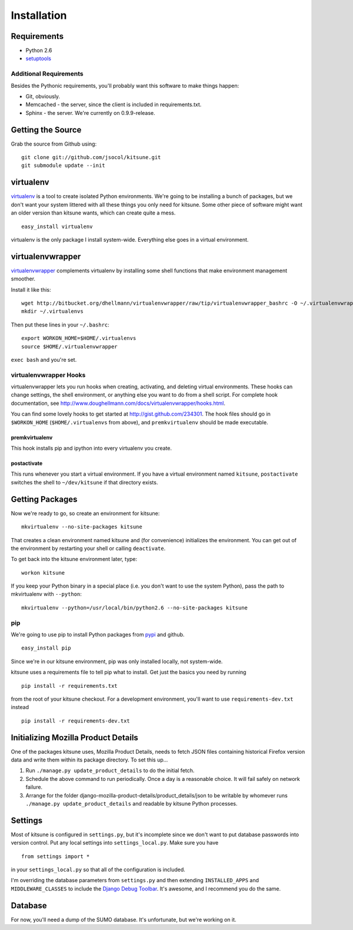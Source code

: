 ============
Installation
============


Requirements
------------

* Python 2.6

* `setuptools <http://pypi.python.org/pypi/setuptools#downloads>`_


Additional Requirements
~~~~~~~~~~~~~~~~~~~~~~~

Besides the Pythonic requirements, you'll probably want this software to make
things happen:

* Git, obviously.
* Memcached - the server, since the client is included in requirements.txt.
* Sphinx - the server. We're currently on 0.9.9-release.


Getting the Source
------------------

Grab the source from Github using::

    git clone git://github.com/jsocol/kitsune.git
    git submodule update --init


virtualenv
----------

`virtualenv <http://pypi.python.org/pypi/virtualenv>`_ is a tool to create
isolated Python environments.  We're going to be installing a bunch of packages,
but we don't want your system littered with all these things you only need for
kitsune.  Some other piece of software might want an older version than kitsune
wants, which can create quite a mess.  ::

    easy_install virtualenv

virtualenv is the only package I install system-wide.  Everything else goes in a
virtual environment.


virtualenvwrapper
-----------------

`virtualenvwrapper <http://www.doughellmann.com/docs/virtualenvwrapper/>`_
complements virtualenv by installing some shell functions that make environment
management smoother.

Install it like this::

    wget http://bitbucket.org/dhellmann/virtualenvwrapper/raw/tip/virtualenvwrapper_bashrc -O ~/.virtualenvwrapper
    mkdir ~/.virtualenvs

Then put these lines in your ``~/.bashrc``::

    export WORKON_HOME=$HOME/.virtualenvs
    source $HOME/.virtualenvwrapper

``exec bash`` and you're set.


virtualenvwrapper Hooks
~~~~~~~~~~~~~~~~~~~~~~~

virtualenvwrapper lets you run hooks when creating, activating, and deleting
virtual environments.  These hooks can change settings, the shell environment,
or anything else you want to do from a shell script.  For complete hook
documentation, see
http://www.doughellmann.com/docs/virtualenvwrapper/hooks.html.

You can find some lovely hooks to get started at http://gist.github.com/234301.
The hook files should go in ``$WORKON_HOME`` (``$HOME/.virtualenvs`` from
above), and ``premkvirtualenv`` should be made executable.


premkvirtualenv
***************

This hook installs pip and ipython into every virtualenv you create.


postactivate
************

This runs whenever you start a virtual environment.  If you have a virtual
environment named ``kitsune``, ``postactivate`` switches the shell to
``~/dev/kitsune`` if that directory exists.


Getting Packages
----------------

Now we're ready to go, so create an environment for kitsune::

    mkvirtualenv --no-site-packages kitsune

That creates a clean environment named kitsune and (for convenience) initializes
the environment.  You can get out of the environment by restarting your shell or
calling ``deactivate``.

To get back into the kitsune environment later, type::

    workon kitsune

If you keep your Python binary in a special place (i.e. you don't want to use
the system Python), pass the path to mkvirtualenv with ``--python``::

    mkvirtualenv --python=/usr/local/bin/python2.6 --no-site-packages kitsune


pip
~~~

We're going to use pip to install Python packages from `pypi
<http://pypi.python.org/pypi>`_ and github. ::

    easy_install pip

Since we're in our kitsune environment, pip was only installed locally, not
system-wide.

kitsune uses a requirements file to tell pip what to install.  Get just the
basics you need by running ::

    pip install -r requirements.txt

from the root of your kitsune checkout. For a development environment, you'll
want to use ``requirements-dev.txt`` instead ::

    pip install -r requirements-dev.txt


Initializing Mozilla Product Details
------------------------------------

One of the packages kitsune uses, Mozilla Product Details, needs to fetch JSON
files containing historical Firefox version data and write them within its
package directory. To set this up...

#. Run ``./manage.py update_product_details`` to do the initial fetch.
#. Schedule the above command to run periodically. Once a day is a reasonable
   choice. It will fail safely on network failure.
#. Arrange for the folder django-mozilla-product-details/product_details/json
   to be writable by whomever runs ``./manage.py update_product_details`` and
   readable by kitsune Python processes.


Settings
--------

Most of kitsune is configured in ``settings.py``, but it's incomplete since we
don't want to put database passwords into version control.  Put any local
settings into ``settings_local.py``.  Make sure you have ::

    from settings import *

in your ``settings_local.py`` so that all of the configuration is included.

I'm overriding the database parameters from ``settings.py`` and then extending
``INSTALLED_APPS`` and ``MIDDLEWARE_CLASSES`` to include the `Django Debug
Toolbar <http://github.com/robhudson/django-debug-toolbar>`_.  It's awesome,
and I recommend you do the same.


Database
--------

For now, you'll need a dump of the SUMO database. It's unfortunate, but we're 
working on it.
